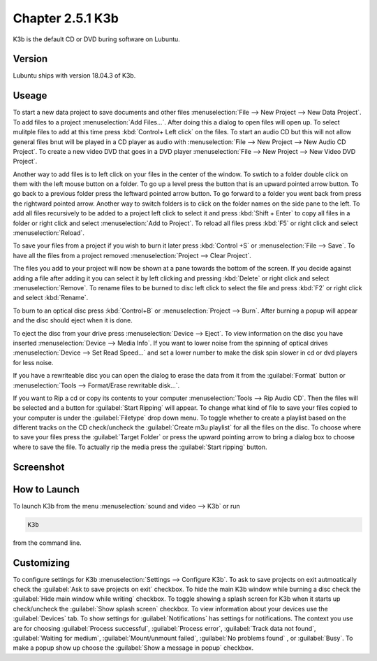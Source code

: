 Chapter 2.5.1 K3b
=================

K3b is the default CD or DVD buring software on Lubuntu. 

Version
-------
Lubuntu ships with version 18.04.3 of K3b.

Useage
------
To start a new data project to save documents and other files :menuselection:`File --> New Project --> New Data Project`. To add files to a project :menuselection:`Add Files...`. After doing this a dialog to open files will open up. To select mulitple files to add at this time press :kbd:`Control+ Left click` on the files. To start an audio CD but this will not allow general files bnut will be played in a CD player as audio with :menuselection:`File --> New Project --> New Audio CD Project`. To create a new video DVD that goes in a DVD player :menuselection:`File --> New Project --> New Video DVD Project`.

Another way to add files is to left click on your files in the center of the window. To swtich to a folder double click on them with the left mouse button on a folder. To go up a level press the button that is an upward pointed arrow button. To go back to a previous folder press the leftward pointed arrow button. To go forward to a folder you went back from press the rightward pointed arrow. Another way to switch folders is to click on the folder names on the side pane to the left. To add all files recursively to be added to a project left click to select it and press :kbd:`Shift + Enter` to copy all files in a folder or right click and select :menuselection:`Add to Project`. To reload all files press :kbd:`F5` or right click and select :menuselection:`Reload`. 

To save your files from a project if you wish to burn it later press :kbd:`Control +S` or :menuselection:`File --> Save`. To have all the files from a project removed :menuselection:`Project --> Clear Project`.

The files you add to your project will now be shown at a pane towards the bottom of the screen. If you decide against adding a file after adding it you can select it by left clicking and pressing :kbd:`Delete` or right click and select :menuselection:`Remove`. To rename files to be burned to disc left click to select the file and press :kbd:`F2` or right click and select :kbd:`Rename`. 

To burn to an optical disc press :kbd:`Control+B` or :menuselection:`Project --> Burn`. After burning a popup will appear and the disc should eject when it is done. 

To eject the disc from your drive press :menuselection:`Device --> Eject`. To view information on the disc you have inserted :menuselection:`Device --> Media Info`. If you want to lower noise from the spinning of optical drives :menuselection:`Device --> Set Read Speed...` and set a lower number to make the disk spin slower in cd or dvd players for less noise.

If you have a rewriteable disc you can open the dialog to erase the data from it from the :guilabel:`Format` button or :menuselection:`Tools --> Format/Erase rewritable disk...`. 


If you want to Rip a cd or copy its contents to your computer :menuselection:`Tools --> Rip Audio CD`. Then the files will be selected and a button for :guilabel:`Start Ripping` will appear. To change what kind of file to save your files copied to your computer is under the :guilabel:`Filetype` drop down menu. To toggle whether to create a playlist based on the different tracks on the CD check/uncheck the :guilabel:`Create m3u playlist` for all the files on the disc. To choose where to save your files press the :guilabel:`Target Folder` or press the upward pointing arrow to bring a dialog box to choose where to save the file. To actually rip the media press the :guilabel:`Start ripping` button. 

Screenshot
----------
.. image:: k3b.png

How to Launch
-------------
To launch K3b from the menu :menuselection:`sound and video --> K3b` or run 

.. code:: 

   K3b 
   
from the command line.

Customizing
------------
To configure settings for K3b :menuselection:`Settings --> Configure K3b`. To ask to save projects on exit autmoatically check the :guilabel:`Ask to save projects on exit` checkbox. To hide the main K3b window while burning a disc check the :guilabel:`Hide main window while writing` checkbox. To toggle showing a splash screen for K3b when it starts up check/uncheck the :guilabel:`Show splash screen` checkbox. To view information about your devices use the :guilabel:`Devices` tab. To show settings for :guilabel:`Notifications` has settings for notifications. The context you use are for choosing :guilabel:`Process successful`, :guilabel:`Process error`, :guilabel:`Track data not found`, :guilabel:`Waiting for medium`, :guilabel:`Mount/unmount failed`, :guilabel:`No problems found` , or :guilabel:`Busy`. To make a popup show up choose the :guilabel:`Show a message in popup` checkbox. 


